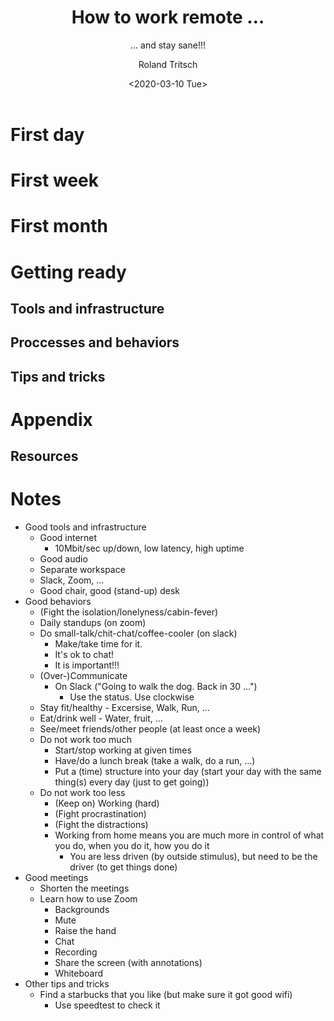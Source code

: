#+title: How to work remote ...
#+subtitle: ... and stay sane!!!
#+date: <2020-03-10 Tue>
#+author: Roland Tritsch
#+email: roland@tritsch.org
#+options: timestamp:t date:nil title:t author:t
#+options: toc:nil num:nil
#+reveal_theme: sky

* First day

* First week

* First month

* Getting ready

** Tools and infrastructure

** Proccesses and behaviors

** Tips and tricks

* Appendix

** Resources

* Notes

   - Good tools and infrastructure
     - Good internet
       - 10Mbit/sec up/down, low latency, high uptime
     - Good audio
     - Separate workspace
     - Slack, Zoom, ...
     - Good chair, good (stand-up) desk
   - Good behaviors
     - (Fight the isolation/lonelyness/cabin-fever)
     - Daily standups (on zoom)
     - Do small-talk/chit-chat/coffee-cooler (on slack)
       - Make/take time for it.
       - It's ok to chat!
       - It is important!!!
     - (Over-)Communicate
       - On Slack ("Going to walk the dog. Back in 30 ...")
         - Use the status. Use clockwise
     - Stay fit/healthy - Excersise, Walk, Run, ...
     - Eat/drink well - Water, fruit, ...
     - See/meet friends/other people (at least once a week)
     - Do not work too much
       - Start/stop working at given times
       - Have/do a lunch break (take a walk, do a run, ...)
       - Put a (time) structure into your day (start your day with the same thing(s) every day (just to get going))
     - Do not work too less
       - (Keep on) Working (hard)
       - (Fight procrastination)
       - (Fight the distractions)
       - Working from home means you are much more in control of what you do, when you do it, how you do it
         - You are less driven (by outside stimulus), but need to be the driver (to get things done)
   - Good meetings
     - Shorten the meetings
     - Learn how to use Zoom
       - Backgrounds
       - Mute
       - Raise the hand
       - Chat
       - Recording
       - Share the screen (with annotations)
       - Whiteboard
   - Other tips and tricks
     - Find a starbucks that you like (but make sure it got good wifi)
       - Use speedtest to check it
